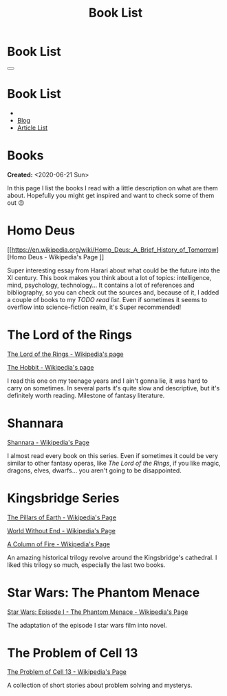 #+OPTIONS: num:nil toc:t H:4
#+OPTIONS: html-preamble:nil html-postamble:nil html-scripts:t html-style:nil
#+TITLE: Book List

#+DESCRIPTIONxo: Book List
#+KEYWORDS: Book List
#+HTML_HEAD_EXTRA: <link rel="shortcut icon" href="images/favicon.ico" type="image/x-icon">
#+HTML_HEAD_EXTRA: <link rel="icon" href="images/favicon.ico" type="image/x-icon">
#+HTML_HEAD_EXTRA:  <link rel="stylesheet" href="https://cdnjs.cloudflare.com/ajax/libs/font-awesome/5.13.0/css/all.min.css">
#+HTML_HEAD_EXTRA:  <link href="https://fonts.googleapis.com/css?family=Montserrat" rel="stylesheet" type="text/css">
#+HTML_HEAD_EXTRA:  <link href="https://fonts.googleapis.com/css?family=Lato" rel="stylesheet" type="text/css">
#+HTML_HEAD_EXTRA:  <script src="https://ajax.googleapis.com/ajax/libs/jquery/3.5.1/jquery.min.js"></script>
#+HTML_HEAD_EXTRA:  <link rel="stylesheet" href="css/main.css">
#+HTML_HEAD_EXTRA:  <link rel="stylesheet" href="css/Blog.css">

#+HTML_HEAD_EXTRA: <style>body { padding-top: 100px; } </style>

* Book List
  :PROPERTIES:
  :HTML_CONTAINER_CLASS: text-center navbar navbar-inverse navbar-fixed-top
  :CUSTOM_ID: navbar
  :END:

  #+BEGIN_EXPORT html
      <button type="button" class="navbar-toggle" data-toggle="collapse" data-target="#collapsableNavbar">
      <span class="icon-bar"></span>
      <span class="icon-bar"></span>
      <span class="icon-bar"></span>
      </button>
      <h1 id="navbarTitle" class="navbar-text">Book List</h1>
      <div class="collapse navbar-collapse" id="collapsableNavbar">
      <ul class="nav navbar-nav">
      <li><a title="Home" href="./index.html"><i class="fas fa-home fa-3x" aria-hidden="true"></i></a></li>
      <li><a title="Blog Main Page" href="./blog.html" class="navbar-text h3">Blog</a></li>
      <li><a title="Article List" href="./articleList.html" class="navbar-text h3">Article List</a></li>
      </ul>
      </div>
  #+END_EXPORT


* Books
  :PROPERTIES:
  :CUSTOM_ID: Books
  :END:

  **Created:** <2020-06-21 Sun>

  In this page I list the books I read with a little description on what
  are them about. Hopefully you might get inspired and want to check
  some of them out 😉

* Homo Deus
  :PROPERTIES:
  :CUSTOM_ID: BookHomoDeus
  :END:

  [[https://en.wikipedia.org/wiki/Homo_Deus:_A_Brief_History_of_Tomorrow][Homo Deus - Wikipedia's Page
]]

  Super interesting essay from Harari about what could be the future
  into the XI century. This book makes you think about a
  lot of topics: intelligence, mind, psychology,
  technology...  It contains a lot of references and
  bibliography, so you can check out the sources and,
  because of it, I added a couple of books to my /TODO
  read list/. Even if sometimes it seems to overflow into
  science-fiction realm, it's Super recommended!

* The Lord of the Rings
  :PROPERTIES:
  :CUSTOM_ID: BookTLOTR
  :END:

  [[https://en.wikipedia.org/wiki/The_Lord_of_the_Rings][The Lord of the Rings - Wikipedia's page]]

  [[https://en.wikipedia.org/wiki/The_Hobbit][The Hobbit - Wikipedia's page]]

  I read this one on my teenage years and I ain't gonna lie, it was
  hard to carry on sometimes. In several parts it's quite slow and
  descriptive, but it's definitely worth reading. Milestone of fantasy
  literature.

* Shannara
  :PROPERTIES:
  :CUSTOM_ID: BookShannara
  :END:


  [[https://en.wikipedia.org/wiki/Shannara][Shannara - Wikipedia's Page]]

  I almost read every book on this series. Even if sometimes it could
  be very similar to other fantasy operas, like [[*The Lord of the Rings][The Lord of the Rings]],
  if you like magic, dragons, elves, dwarfs... you aren't going to be
  disappointed.

* Kingsbridge Series
  :PROPERTIES:
  :CUSTOM_ID: BookKingsbridge
  :END:

  [[https://en.wikipedia.org/wiki/The_Pillars_of_the_Earth][The Pillars of Earth - Wikipedia's Page]]

  [[https://en.wikipedia.org/wiki/World_Without_End_(Follett_novel)][World Without End - Wikipedia's Page]]

  [[https://en.wikipedia.org/wiki/A_Column_of_Fire][A Column of Fire - Wikipedia's Page]]

  An amazing historical trilogy revolve around the Kingsbridge's
  cathedral. I liked this trilogy so much, especially the last two
  books.

#+begin_export html
<script type="text/javascript">
$(function() {
  $('#text-table-of-contents > ul li').first().css("display", "none");
  $('#text-table-of-contents > ul li:nth-child(2)').first().css("display", "none");
  $('#table-of-contents').addClass("visible-lg")
});
</script>
#+end_export
* Star Wars: The Phantom Menace
  :PROPERTIES:
  :CUSTOM_ID: BookSWPhantomMenace
  :END:

  [[https://en.wikipedia.org/wiki/Star_Wars:_Episode_I_%E2%80%93_The_Phantom_Menace_(novel)][Star Wars: Episode I - The Phantom Menace - Wikipedia's Page]]

  The adaptation of the episode I star wars film into novel.

* The Problem of Cell 13
  :PROPERTIES:
  :CUSTOM_ID: BookCell13
  :END:

  [[https://en.wikipedia.org/wiki/The_Problem_of_Cell_13][The Problem of Cell 13 - Wikipedia's Page]]

  A collection of short stories about problem solving and mysterys.

